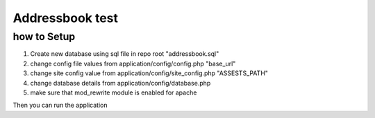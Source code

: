 ###################
Addressbook test
###################


*******************
how to Setup
*******************
1. Create new database using sql file in repo root "addressbook.sql"

2. change config file values from application/config/config.php "base_url"

3. change site config value from application/config/site_config.php "ASSESTS_PATH"

4. change database details from application/config/database.php

5. make sure that mod_rewrite module is enabled for apache


Then you can run the application

